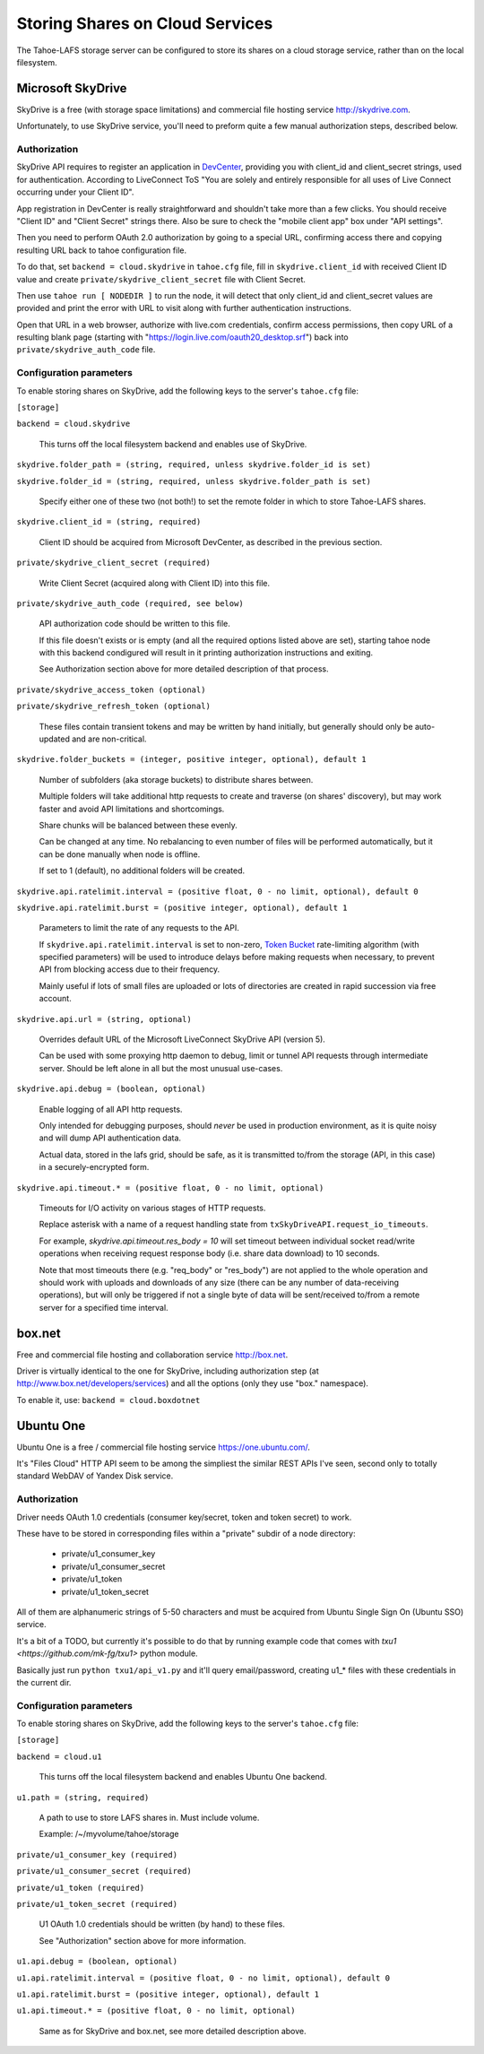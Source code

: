 ================================
Storing Shares on Cloud Services
================================

The Tahoe-LAFS storage server can be configured to store its shares on a
cloud storage service, rather than on the local filesystem.



Microsoft SkyDrive
==================

SkyDrive is a free (with storage space limitations) and commercial file hosting
service `<http://skydrive.com>`_.

Unfortunately, to use SkyDrive service, you'll need to preform quite a few
manual authorization steps, described below.


Authorization
-------------

SkyDrive API requires to register an application in `DevCenter`_, providing you
with client_id and client_secret strings, used for authentication.
According to LiveConnect ToS "You are solely and entirely responsible for all
uses of Live Connect occurring under your Client ID".

App registration in DevCenter is really straightforward and shouldn't take more
than a few clicks.
You should receive "Client ID" and "Client Secret" strings there.
Also be sure to check the "mobile client app" box under "API settings".

Then you need to perform OAuth 2.0 authorization by going to a special URL,
confirming access there and copying resulting URL back to tahoe configuration
file.

To do that, set ``backend = cloud.skydrive`` in ``tahoe.cfg`` file, fill in
``skydrive.client_id`` with received Client ID value and create
``private/skydrive_client_secret`` file with Client Secret.

Then use ``tahoe run [ NODEDIR ]`` to run the node, it will detect that only
client_id and client_secret values are provided and print the error with URL to
visit along with further authentication instructions.

Open that URL in a web browser, authorize with live.com credentials, confirm
access permissions, then copy URL of a resulting blank page (starting with
"https://login.live.com/oauth20_desktop.srf") back into
``private/skydrive_auth_code`` file.

.. _DevCenter: https://manage.dev.live.com/


Configuration parameters
------------------------

To enable storing shares on SkyDrive, add the following keys to the server's
``tahoe.cfg`` file:

``[storage]``

``backend = cloud.skydrive``

    This turns off the local filesystem backend and enables use of SkyDrive.

``skydrive.folder_path = (string, required, unless skydrive.folder_id is set)``

``skydrive.folder_id = (string, required, unless skydrive.folder_path is set)``

    Specify either one of these two (not both!) to set the remote folder in
    which to store Tahoe-LAFS shares.

``skydrive.client_id = (string, required)``

    Client ID should be acquired from Microsoft DevCenter, as described in the
    previous section.

``private/skydrive_client_secret (required)``

    Write Client Secret (acquired along with Client ID) into this file.

``private/skydrive_auth_code (required, see below)``

    API authorization code should be written to this file.

    If this file doesn't exists or is empty (and all the required options listed
    above are set), starting tahoe node with this backend condigured will result
    in it printing authorization instructions and exiting.

    See _`Authorization` section above for more detailed description of that
    process.

``private/skydrive_access_token (optional)``

``private/skydrive_refresh_token (optional)``

    These files contain transient tokens and may be written by hand initially,
    but generally should only be auto-updated and are non-critical.

``skydrive.folder_buckets = (integer, positive integer, optional), default 1``

    Number of subfolders (aka storage buckets) to distribute shares between.

    Multiple folders will take additional http requests to create and traverse
    (on shares' discovery), but may work faster and avoid API limitations and
    shortcomings.

    Share chunks will be balanced between these evenly.

    Can be changed at any time. No rebalancing to even number of files will be
    performed automatically, but it can be done manually when node is offline.

    If set to 1 (default), no additional folders will be created.

``skydrive.api.ratelimit.interval = (positive float, 0 - no limit, optional), default 0``

``skydrive.api.ratelimit.burst = (positive integer, optional), default 1``

    Parameters to limit the rate of any requests to the API.

    If ``skydrive.api.ratelimit.interval`` is set to non-zero, `Token Bucket`_
    rate-limiting algorithm (with specified parameters) will be used to
    introduce delays before making requests when necessary, to prevent API from
    blocking access due to their frequency.

    Mainly useful if lots of small files are uploaded or lots of directories are
    created in rapid succession via free account.

    .. _Token Bucket: https://en.wikipedia.org/wiki/Token_Bucket

``skydrive.api.url = (string, optional)``

    Overrides default URL of the Microsoft LiveConnect SkyDrive API (version 5).

    Can be used with some proxying http daemon to debug, limit or tunnel API
    requests through intermediate server.
    Should be left alone in all but the most unusual use-cases.

``skydrive.api.debug = (boolean, optional)``

    Enable logging of all API http requests.

    Only intended for debugging purposes, should *never* be used in production
    environment, as it is quite noisy and will dump API authentication data.

    Actual data, stored in the lafs grid, should be safe, as it is transmitted
    to/from the storage (API, in this case) in a securely-encrypted form.

``skydrive.api.timeout.* = (positive float, 0 - no limit, optional)``

    Timeouts for I/O activity on various stages of HTTP requests.

    Replace asterisk with a name of a request handling state from
    ``txSkyDriveAPI.request_io_timeouts``.

    For example, `skydrive.api.timeout.res_body = 10` will set timeout between
    individual socket read/write operations when receiving request response body
    (i.e. share data download) to 10 seconds.

    Note that most timeouts there (e.g. "req_body" or "res_body") are not
    applied to the whole operation and should work with uploads and downloads of
    any size (there can be any number of data-receiving operations), but will
    only be triggered if not a single byte of data will be sent/received to/from
    a remote server for a specified time interval.



box.net
=======

Free and commercial file hosting and collaboration service `<http://box.net>`_.

Driver is virtually identical to the one for SkyDrive, including authorization
step (at `<http://www.box.net/developers/services>`_) and all the options (only
they use "box." namespace).

To enable it, use: ``backend = cloud.boxdotnet``



Ubuntu One
==========

Ubuntu One is a free / commercial file hosting service
`<https://one.ubuntu.com/>`_.

It's "Files Cloud" HTTP API seem to be among the simpliest the similar REST APIs
I've seen, second only to totally standard WebDAV of Yandex Disk service.


Authorization
-------------

Driver needs OAuth 1.0 credentials (consumer key/secret, token and token
secret) to work.

These have to be stored in corresponding files within a "private" subdir of a
node directory:

 - private/u1_consumer_key
 - private/u1_consumer_secret
 - private/u1_token
 - private/u1_token_secret

All of them are alphanumeric strings of 5-50 characters and must be acquired
from Ubuntu Single Sign On (Ubuntu SSO) service.

It's a bit of a TODO, but currently it's possible to do that by running example
code that comes with `txu1 <https://github.com/mk-fg/txu1>` python module.

Basically just run ``python txu1/api_v1.py`` and it'll query email/password,
creating u1_* files with these credentials in the current dir.


Configuration parameters
------------------------

To enable storing shares on SkyDrive, add the following keys to the server's
``tahoe.cfg`` file:

``[storage]``

``backend = cloud.u1``

    This turns off the local filesystem backend and enables Ubuntu One backend.

``u1.path = (string, required)``

    A path to use to store LAFS shares in. Must include volume.

    Example: /~/myvolume/tahoe/storage

``private/u1_consumer_key (required)``

``private/u1_consumer_secret (required)``

``private/u1_token (required)``

``private/u1_token_secret (required)``

    U1 OAuth 1.0 credentials should be written (by hand) to these files.

    See "Authorization" section above for more information.

``u1.api.debug = (boolean, optional)``

``u1.api.ratelimit.interval = (positive float, 0 - no limit, optional), default 0``

``u1.api.ratelimit.burst = (positive integer, optional), default 1``

``u1.api.timeout.* = (positive float, 0 - no limit, optional)``

    Same as for SkyDrive and box.net, see more detailed description above.
